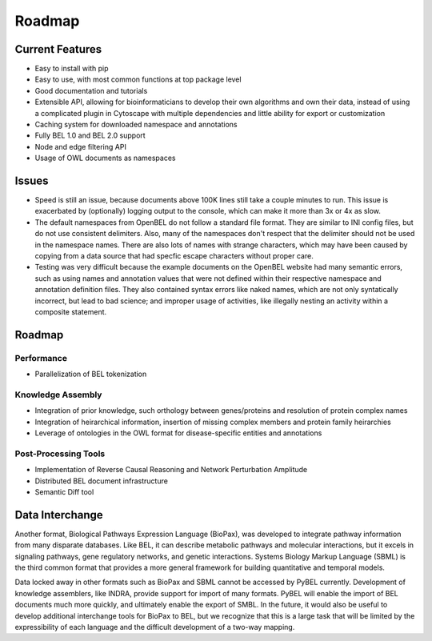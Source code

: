 Roadmap
=======

Current Features
----------------

- Easy to install with pip
- Easy to use, with most common functions at top package level
- Good documentation and tutorials
- Extensible API, allowing for bioinformaticians to develop their own algorithms and own their data, instead of using
  a complicated plugin in Cytoscape with multiple dependencies and little ability for export or customization
- Caching system for downloaded namespace and annotations
- Fully BEL 1.0 and BEL 2.0 support
- Node and edge filtering API
- Usage of OWL documents as namespaces

Issues
------

- Speed is still an issue, because documents above 100K lines still take a couple minutes to run. This issue is
  exacerbated by (optionally) logging output to the console, which can make it more than 3x or 4x as slow.
- The default namespaces from OpenBEL do not follow a standard file format. They are similar to INI config files,
  but do not use consistent delimiters. Also, many of the namespaces don't respect that the delimiter should not
  be used in the namespace names. There are also lots of names with strange characters, which may have been caused
  by copying from a data source that had specfic escape characters without proper care.
- Testing was very difficult because the example documents on the OpenBEL website had many semantic errors, such as
  using names and annotation values that were not defined within their respective namespace and annotation definition
  files. They also contained syntax errors like naked names, which are not only syntatically incorrect, but lead to
  bad science; and improper usage of activities, like illegally nesting an activity within a composite statement.

Roadmap
-------

Performance
~~~~~~~~~~~

- Parallelization of BEL tokenization

Knowledge Assembly
~~~~~~~~~~~~~~~~~~

- Integration of prior knowledge, such orthology between genes/proteins and resolution of protein complex names
- Integration of heirarchical information, insertion of missing complex members and protein family heirarchies
- Leverage of ontologies in the OWL format for disease-specific entities and annotations

Post-Processing Tools
~~~~~~~~~~~~~~~~~~~~~

- Implementation of Reverse Causal Reasoning and Network Perturbation Amplitude
- Distributed BEL document infrastructure
- Semantic Diff tool

Data Interchange
----------------
Another format, Biological Pathways Expression Language (BioPax), was developed to integrate pathway information from
many disparate databases. Like BEL, it can describe metabolic pathways and molecular interactions, but it excels in
signaling pathways, gene regulatory networks, and genetic interactions. Systems Biology Markup Language (SBML) is the
third common format that provides a more general framework for building quantitative and temporal models.

Data locked away in other formats such as BioPax and SBML cannot be accessed by PyBEL currently. Development of
knowledge assemblers, like INDRA, provide support for import of many formats. PyBEL will enable the import of BEL
documents much more quickly, and ultimately enable the export of SMBL. In the future, it would also be useful to
develop additional interchange tools for BioPax to BEL, but we recognize that this is a large task that will be
limited by the expressibility of each language and the difficult development of a two-way mapping.
